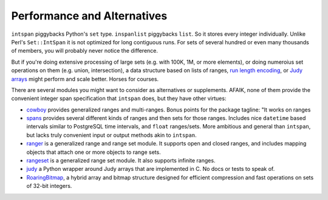 Performance and Alternatives
============================

``intspan`` piggybacks Python's ``set`` type. ``inspanlist`` piggybacks
``list``. So it stores every integer individually. Unlike Perl's
``Set::IntSpan`` it is not optimized for long contiguous runs. For sets of
several hundred or even many thousands of members, you will probably never
notice the difference.

But if you're doing extensive processing of large sets (e.g.
with 100K, 1M, or more elements), or doing numeroius set operations on them
(e.g. union, intersection), a data structure based on
lists of ranges, `run length encoding
<http://en.wikipedia.org/wiki/Run-length_encoding>`_, or `Judy arrays
<http://en.wikipedia.org/wiki/Judy_array>`_ might perform and scale
better. Horses for courses.

There are several modules you might want to consider as alternatives or
supplements. AFAIK, none of them provide the convenient integer span
specification that ``intspan`` does, but they have other virtues:

* `cowboy <http://pypi.python.org/pypi/cowboy>`_ provides
  generalized ranges and multi-ranges. Bonus points for the package
  tagline: "It works on ranges

* `spans <https://pypi.python.org/pypi/Spans>`_ provides several different
  kinds of ranges and then sets for those ranges. Includes nice ``datetime``
  based intervals similar to PostgreSQL time intervals, and ``float``
  ranges/sets. More ambitious and general than ``intspan``, but lacks truly
  convenient input or output methods akin to ``intspan``.

* `ranger <http://pypi.python.org/pypi/ranger>`_ is a generalized range and range set
  module. It supports open and closed ranges, and includes mapping objects that
  attach one or more objects to range sets.

* `rangeset <http://pypi.python.org/pypi/rangeset>`_ is a generalized range set
  module. It also supports infinite ranges.

* `judy <http://pypi.python.org/pypi/judy>`_ a Python wrapper around Judy arrays
  that are implemented in C. No docs or tests to speak of.

* `RoaringBitmap <https://pypi.python.org/pypi/roaringbitmap>`_, a
  hybrid array and bitmap structure designed for efficient compression
  and fast operations on sets of 32-bit integers.
